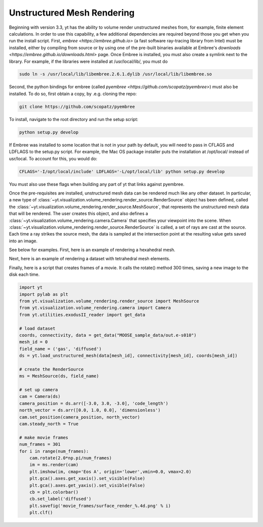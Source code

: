 .. _unstructured_mesh_rendering:

Unstructured Mesh Rendering
===========================

Beginning with version 3.3, yt has the ability to volume render unstructured
meshes from, for example, finite element calculations. In order to use this
capability, a few additional dependencies are required beyond those you get
when you run the install script. First, `embree <https://embree.github.io>`
(a fast software ray-tracing library from Intel) must be installed, either
by compiling from source or by using one of the pre-built binaries available
at Embree's `downloads <https://embree.github.io/downloads.html>` page. Once
Embree is installed, you must also create a symlink next to the library. For
example, if the libraries were installed at /usr/local/lib/, you must do

.. code-block:: bash

    sudo ln -s /usr/local/lib/libembree.2.6.1.dylib /usr/local/lib/libembree.so

Second, the python bindings for embree (called 
`pyembree <https://github.com/scopatz/pyembree>`) must also be installed. To
do so, first obtain a copy, by .e.g. cloning the repo:

.. code-block:: bash

    git clone https://github.com/scopatz/pyembree

To install, navigate to the root directory and run the setup script:

.. code-block:: bash

    python setup.py develop

If Embree was installed to some location that is not in your path by default,
you will need to pass in CFLAGS and LDFLAGS to the setup.py script. For example,
the Mac OS package installer puts the installation at /opt/local/ instead of 
usr/local. To account for this, you would do:

.. code-block:: bash

    CFLAGS='-I/opt/local/include' LDFLAGS='-L/opt/local/lib' python setup.py develop

You must also use these flags when building any part of yt that links against
pyembree.

Once the pre-requisites are installed, unstructured mesh data can be rendered
much like any other dataset. In particular, a new type of 
:class:`~yt.visualization.volume_rendering.render_source.RenderSource` object
has been defined, called the 
:class:`~yt.visualization.volume_rendering.render_source.MeshSource`, that
represents the unstructured mesh data that will be rendered. The user creates 
this object, and also defines a
:class:`~yt.visualization.volume_rendering.camera.Camera` 
that specifies your viewpoint into the scene. When 
:class:`~yt.visualization.volume_rendering.render_source.RenderSource` is called,
a set of rays are cast at the source. Each time a ray strikes the source mesh,
the data is sampled at the intersection point at the resulting value gets 
saved into an image.

See below for examples. First, here is an example of rendering a hexahedral mesh.

.. python-script::

   import yt
   import pylab as plt
   from yt.visualization.volume_rendering.render_source import MeshSource
   from yt.visualization.volume_rendering.camera import Camera
   from yt.utilities.exodusII_reader import get_data

   # load the data
   coords, connectivity, data = get_data("MOOSE_sample_data/out.e-s010")
   mesh_id = 0
   field_name = ('gas', 'diffused')
   ds = yt.load_unstructured_mesh(data[mesh_id], connectivity[mesh_id], coords[mesh_id])

   # create the RenderSource
   ms = MeshSource(ds, field_name)

   # set up camera
   cam = Camera(ds)
   camera_position = ds.arr([-3.0, 3.0, -3.0], 'code_length')
   north_vector = ds.arr([0.0, 1.0, 0.0], 'dimensionless')
   cam.resolution = (800, 800)
   cam.set_position(camera_position, north_vector)

   # make the image
   im = ms.render(cam)

   # plot and save
   plt.imshow(im, cmap='Eos A', origin='lower', vmin=0, vmax=2.0)
   plt.gca().axes.get_xaxis().set_visible(False)
   plt.gca().axes.get_yaxis().set_visible(False)
   cb = plt.colorbar()
   cb.set_label(field_name[1])
   plt.savefig('hex_mesh_render.png')

Next, here is an example of rendering a dataset with tetrahedral mesh elements.

.. python-script::

   import yt
   import pylab as plt
   from yt.visualization.volume_rendering.render_source import MeshSource
   from yt.visualization.volume_rendering.camera import Camera
   from yt.utilities.exodusII_reader import get_data

   # load the data
   filename = "MOOSE_sample_data/high_order_elems_tet4_refine_out.e"
   coords, connectivity, data = get_data(filename)
   mesh_id = 0
   field_name = ('gas', 'u')
   ds = yt.load_unstructured_mesh(data[mesh_id], connectivity[mesh_id], coords[mesh_id])

   # create the RenderSource
   ms = MeshSource(ds, field_name)

   # set up camera
   cam = Camera(ds)
   camera_position = ds.arr([3.0, 3.0, 3.0], 'code_length')
   cam.set_width(ds.arr([2.0, 2.0, 2.0], 'code_length'))
   north_vector = ds.arr([0.0, 1.0, 0.0], 'dimensionless')
   cam.resolution = (800, 800)
   cam.set_position(camera_position, north_vector)

   # make the image
   im = ms.render(cam)

   # plot and save
   plt.imshow(im, cmap='Eos A', origin='lower', vmin=0.0, vmax=1.0)
   plt.gca().axes.get_xaxis().set_visible(False)
   plt.gca().axes.get_yaxis().set_visible(False)
   cb = plt.colorbar()
   cb.set_label(field_name[1])
   plt.savefig('tet_mesh_render.png')

Finally, here is a script that creates frames of a movie. It calls the rotate()
method 300 times, saving a new image to the disk each time.

.. code-block:: python

   import yt
   import pylab as plt
   from yt.visualization.volume_rendering.render_source import MeshSource
   from yt.visualization.volume_rendering.camera import Camera
   from yt.utilities.exodusII_reader import get_data

   # load dataset
   coords, connectivity, data = get_data("MOOSE_sample_data/out.e-s010")
   mesh_id = 0
   field_name = ('gas', 'diffused')
   ds = yt.load_unstructured_mesh(data[mesh_id], connectivity[mesh_id], coords[mesh_id])

   # create the RenderSource
   ms = MeshSource(ds, field_name)

   # set up camera
   cam = Camera(ds)
   camera_position = ds.arr([-3.0, 3.0, -3.0], 'code_length')
   north_vector = ds.arr([0.0, 1.0, 0.0], 'dimensionless')
   cam.set_position(camera_position, north_vector)
   cam.steady_north = True

   # make movie frames
   num_frames = 301
   for i in range(num_frames):
       cam.rotate(2.0*np.pi/num_frames)
       im = ms.render(cam)
       plt.imshow(im, cmap='Eos A', origin='lower',vmin=0.0, vmax=2.0)
       plt.gca().axes.get_xaxis().set_visible(False)
       plt.gca().axes.get_yaxis().set_visible(False)
       cb = plt.colorbar()
       cb.set_label('diffused')
       plt.savefig('movie_frames/surface_render_%.4d.png' % i)
       plt.clf()
